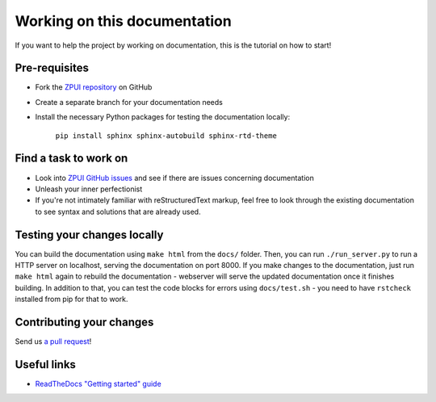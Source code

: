 #############################
Working on this documentation
#############################

If you want to help the project by working on documentation, this is the tutorial on how to start!

==============
Pre-requisites
==============

* Fork the `ZPUI repository`_ on GitHub
* Create a separate branch for your documentation needs
* Install the necessary Python packages for testing the documentation locally:

    ``pip install sphinx sphinx-autobuild sphinx-rtd-theme``

.. _ZPUI repository: https://github.com/ZeroPhone/ZPUI/

======================
Find a task to work on
======================

* Look into `ZPUI GitHub issues`_ and see if there are issues concerning documentation
* Unleash your inner perfectionist
* If you're not intimately familiar with reStructuredText markup, feel free to look through the existing documentation to see syntax and solutions that are already used.

.. _ZPUI GitHub issues: https://github.com/ZeroPhone/ZPUI/issues

============================
Testing your changes locally
============================

You can build the documentation using ``make html`` from the ``docs/`` folder. Then,
you can run ``./run_server.py`` to run a HTTP server on localhost, serving the
documentation on port 8000. If you make changes to the documentation, just run
``make html`` again to rebuild the documentation - webserver will serve the updated
documentation once it finishes building. In addition to that, you can test the code
blocks for errors using ``docs/test.sh`` - you need to have ``rstcheck`` installed
from pip for that to work.

=========================
Contributing your changes
=========================

Send us `a pull request`_!

.. _a pull request: https://github.com/ZeroPhone/ZPUI/compare

============
Useful links
============

* `ReadTheDocs "Getting started" guide`_

.. _ReadTheDocs "Getting started" guide: http://docs.readthedocs.io/en/latest/getting_started.html
